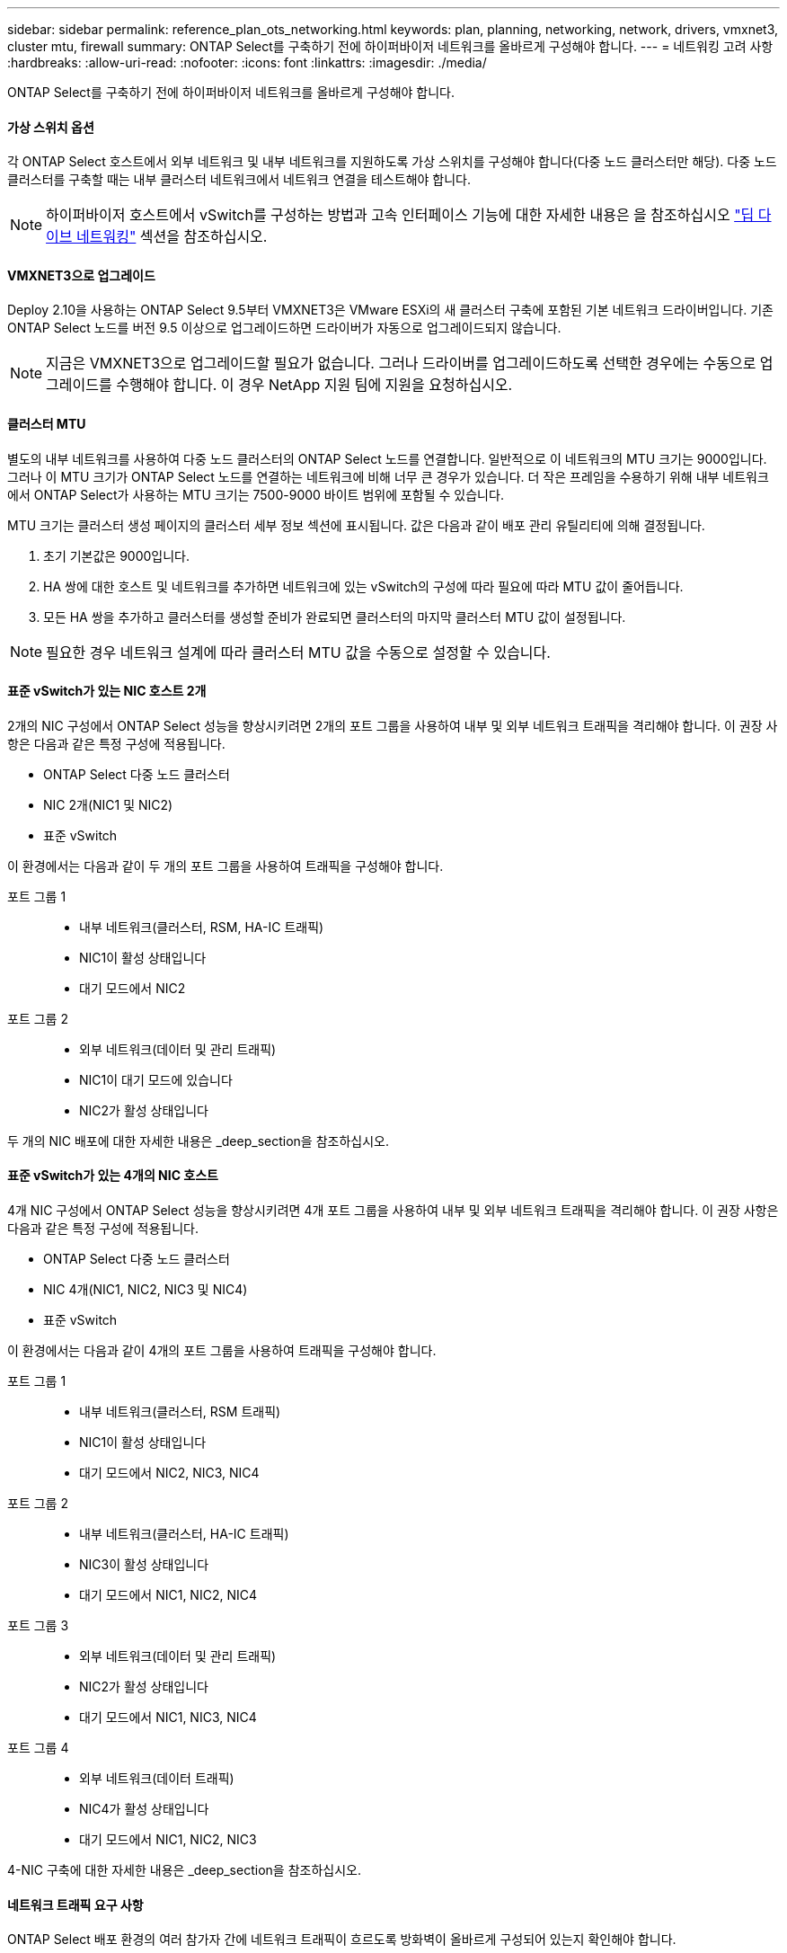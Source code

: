 ---
sidebar: sidebar 
permalink: reference_plan_ots_networking.html 
keywords: plan, planning, networking, network, drivers, vmxnet3, cluster mtu, firewall 
summary: ONTAP Select를 구축하기 전에 하이퍼바이저 네트워크를 올바르게 구성해야 합니다. 
---
= 네트워킹 고려 사항
:hardbreaks:
:allow-uri-read: 
:nofooter: 
:icons: font
:linkattrs: 
:imagesdir: ./media/


[role="lead"]
ONTAP Select를 구축하기 전에 하이퍼바이저 네트워크를 올바르게 구성해야 합니다.



==== 가상 스위치 옵션

각 ONTAP Select 호스트에서 외부 네트워크 및 내부 네트워크를 지원하도록 가상 스위치를 구성해야 합니다(다중 노드 클러스터만 해당). 다중 노드 클러스터를 구축할 때는 내부 클러스터 네트워크에서 네트워크 연결을 테스트해야 합니다.


NOTE: 하이퍼바이저 호스트에서 vSwitch를 구성하는 방법과 고속 인터페이스 기능에 대한 자세한 내용은 을 참조하십시오 link:concept_nw_concepts_chars.html["딥 다이브 네트워킹"] 섹션을 참조하십시오.



==== VMXNET3으로 업그레이드

Deploy 2.10을 사용하는 ONTAP Select 9.5부터 VMXNET3은 VMware ESXi의 새 클러스터 구축에 포함된 기본 네트워크 드라이버입니다. 기존 ONTAP Select 노드를 버전 9.5 이상으로 업그레이드하면 드라이버가 자동으로 업그레이드되지 않습니다.


NOTE: 지금은 VMXNET3으로 업그레이드할 필요가 없습니다. 그러나 드라이버를 업그레이드하도록 선택한 경우에는 수동으로 업그레이드를 수행해야 합니다. 이 경우 NetApp 지원 팀에 지원을 요청하십시오.



==== 클러스터 MTU

별도의 내부 네트워크를 사용하여 다중 노드 클러스터의 ONTAP Select 노드를 연결합니다. 일반적으로 이 네트워크의 MTU 크기는 9000입니다. 그러나 이 MTU 크기가 ONTAP Select 노드를 연결하는 네트워크에 비해 너무 큰 경우가 있습니다. 더 작은 프레임을 수용하기 위해 내부 네트워크에서 ONTAP Select가 사용하는 MTU 크기는 7500-9000 바이트 범위에 포함될 수 있습니다.

MTU 크기는 클러스터 생성 페이지의 클러스터 세부 정보 섹션에 표시됩니다. 값은 다음과 같이 배포 관리 유틸리티에 의해 결정됩니다.

. 초기 기본값은 9000입니다.
. HA 쌍에 대한 호스트 및 네트워크를 추가하면 네트워크에 있는 vSwitch의 구성에 따라 필요에 따라 MTU 값이 줄어듭니다.
. 모든 HA 쌍을 추가하고 클러스터를 생성할 준비가 완료되면 클러스터의 마지막 클러스터 MTU 값이 설정됩니다.



NOTE: 필요한 경우 네트워크 설계에 따라 클러스터 MTU 값을 수동으로 설정할 수 있습니다.



==== 표준 vSwitch가 있는 NIC 호스트 2개

2개의 NIC 구성에서 ONTAP Select 성능을 향상시키려면 2개의 포트 그룹을 사용하여 내부 및 외부 네트워크 트래픽을 격리해야 합니다. 이 권장 사항은 다음과 같은 특정 구성에 적용됩니다.

* ONTAP Select 다중 노드 클러스터
* NIC 2개(NIC1 및 NIC2)
* 표준 vSwitch


이 환경에서는 다음과 같이 두 개의 포트 그룹을 사용하여 트래픽을 구성해야 합니다.

포트 그룹 1::
+
--
* 내부 네트워크(클러스터, RSM, HA-IC 트래픽)
* NIC1이 활성 상태입니다
* 대기 모드에서 NIC2


--
포트 그룹 2::
+
--
* 외부 네트워크(데이터 및 관리 트래픽)
* NIC1이 대기 모드에 있습니다
* NIC2가 활성 상태입니다


--


두 개의 NIC 배포에 대한 자세한 내용은 _deep_section을 참조하십시오.



==== 표준 vSwitch가 있는 4개의 NIC 호스트

4개 NIC 구성에서 ONTAP Select 성능을 향상시키려면 4개 포트 그룹을 사용하여 내부 및 외부 네트워크 트래픽을 격리해야 합니다. 이 권장 사항은 다음과 같은 특정 구성에 적용됩니다.

* ONTAP Select 다중 노드 클러스터
* NIC 4개(NIC1, NIC2, NIC3 및 NIC4)
* 표준 vSwitch


이 환경에서는 다음과 같이 4개의 포트 그룹을 사용하여 트래픽을 구성해야 합니다.

포트 그룹 1::
+
--
* 내부 네트워크(클러스터, RSM 트래픽)
* NIC1이 활성 상태입니다
* 대기 모드에서 NIC2, NIC3, NIC4


--
포트 그룹 2::
+
--
* 내부 네트워크(클러스터, HA-IC 트래픽)
* NIC3이 활성 상태입니다
* 대기 모드에서 NIC1, NIC2, NIC4


--
포트 그룹 3::
+
--
* 외부 네트워크(데이터 및 관리 트래픽)
* NIC2가 활성 상태입니다
* 대기 모드에서 NIC1, NIC3, NIC4


--
포트 그룹 4::
+
--
* 외부 네트워크(데이터 트래픽)
* NIC4가 활성 상태입니다
* 대기 모드에서 NIC1, NIC2, NIC3


--


4-NIC 구축에 대한 자세한 내용은 _deep_section을 참조하십시오.



==== 네트워크 트래픽 요구 사항

ONTAP Select 배포 환경의 여러 참가자 간에 네트워크 트래픽이 흐르도록 방화벽이 올바르게 구성되어 있는지 확인해야 합니다.

참가자:: ONTAP Select 배포의 일부로 네트워크 트래픽을 교환하는 여러 참가자 또는 엔터티가 있습니다. 이러한 정보는 네트워크 트래픽 요구 사항에 대한 요약 설명에서 소개되고 사용됩니다.
+
--
* ONTAP Select 배포 관리 유틸리티를 배포합니다
* vSphere/ESXi 클러스터 구축에서 호스트를 관리하는 방법에 따라 vSphere 서버 또는 ESXi 호스트 중 하나입니다
* 하이퍼바이저 서버 ESXi 하이퍼바이저 호스트
* OTS 노드 ONTAP Select 노드
* OTS 클러스터 ONTAP Select 클러스터
* Admin WS 로컬 관리 워크스테이션


--
네트워크 트래픽 요구 사항 요약:: 다음 표에서는 ONTAP Select 배포를 위한 네트워크 트래픽 요구 사항에 대해 설명합니다.


[cols="20,45,35"]
|===
| 프로토콜/포트 | 방향 | 설명 


| TLS(443) | vCenter Server(관리되는) 또는 ESXi(관리되지 않는)에 구축 | VMware VIX API입니다 


| 902 | vCenter Server(관리되는) 또는 ESXi(관리되지 않는)에 구축 | VMware VIX API입니다 


| ICMP | 하이퍼바이저 서버에 구축 | Ping을 클릭합니다 


| ICMP | 각 OTS 노드에 배포합니다 | Ping을 클릭합니다 


| SSH(22) | 각 OTS 노드에 대한 관리 WS | 관리 


| TLS(443) | OTS 노드 및 클러스터에 배포합니다 | ONTAP에 액세스합니다 


| TLS(443) | 배포할 각 OTS 노드 | 배포 액세스 


| iSCSI(3260) | 배포할 각 OTS 노드 | 중재자/메일박스 디스크 
|===